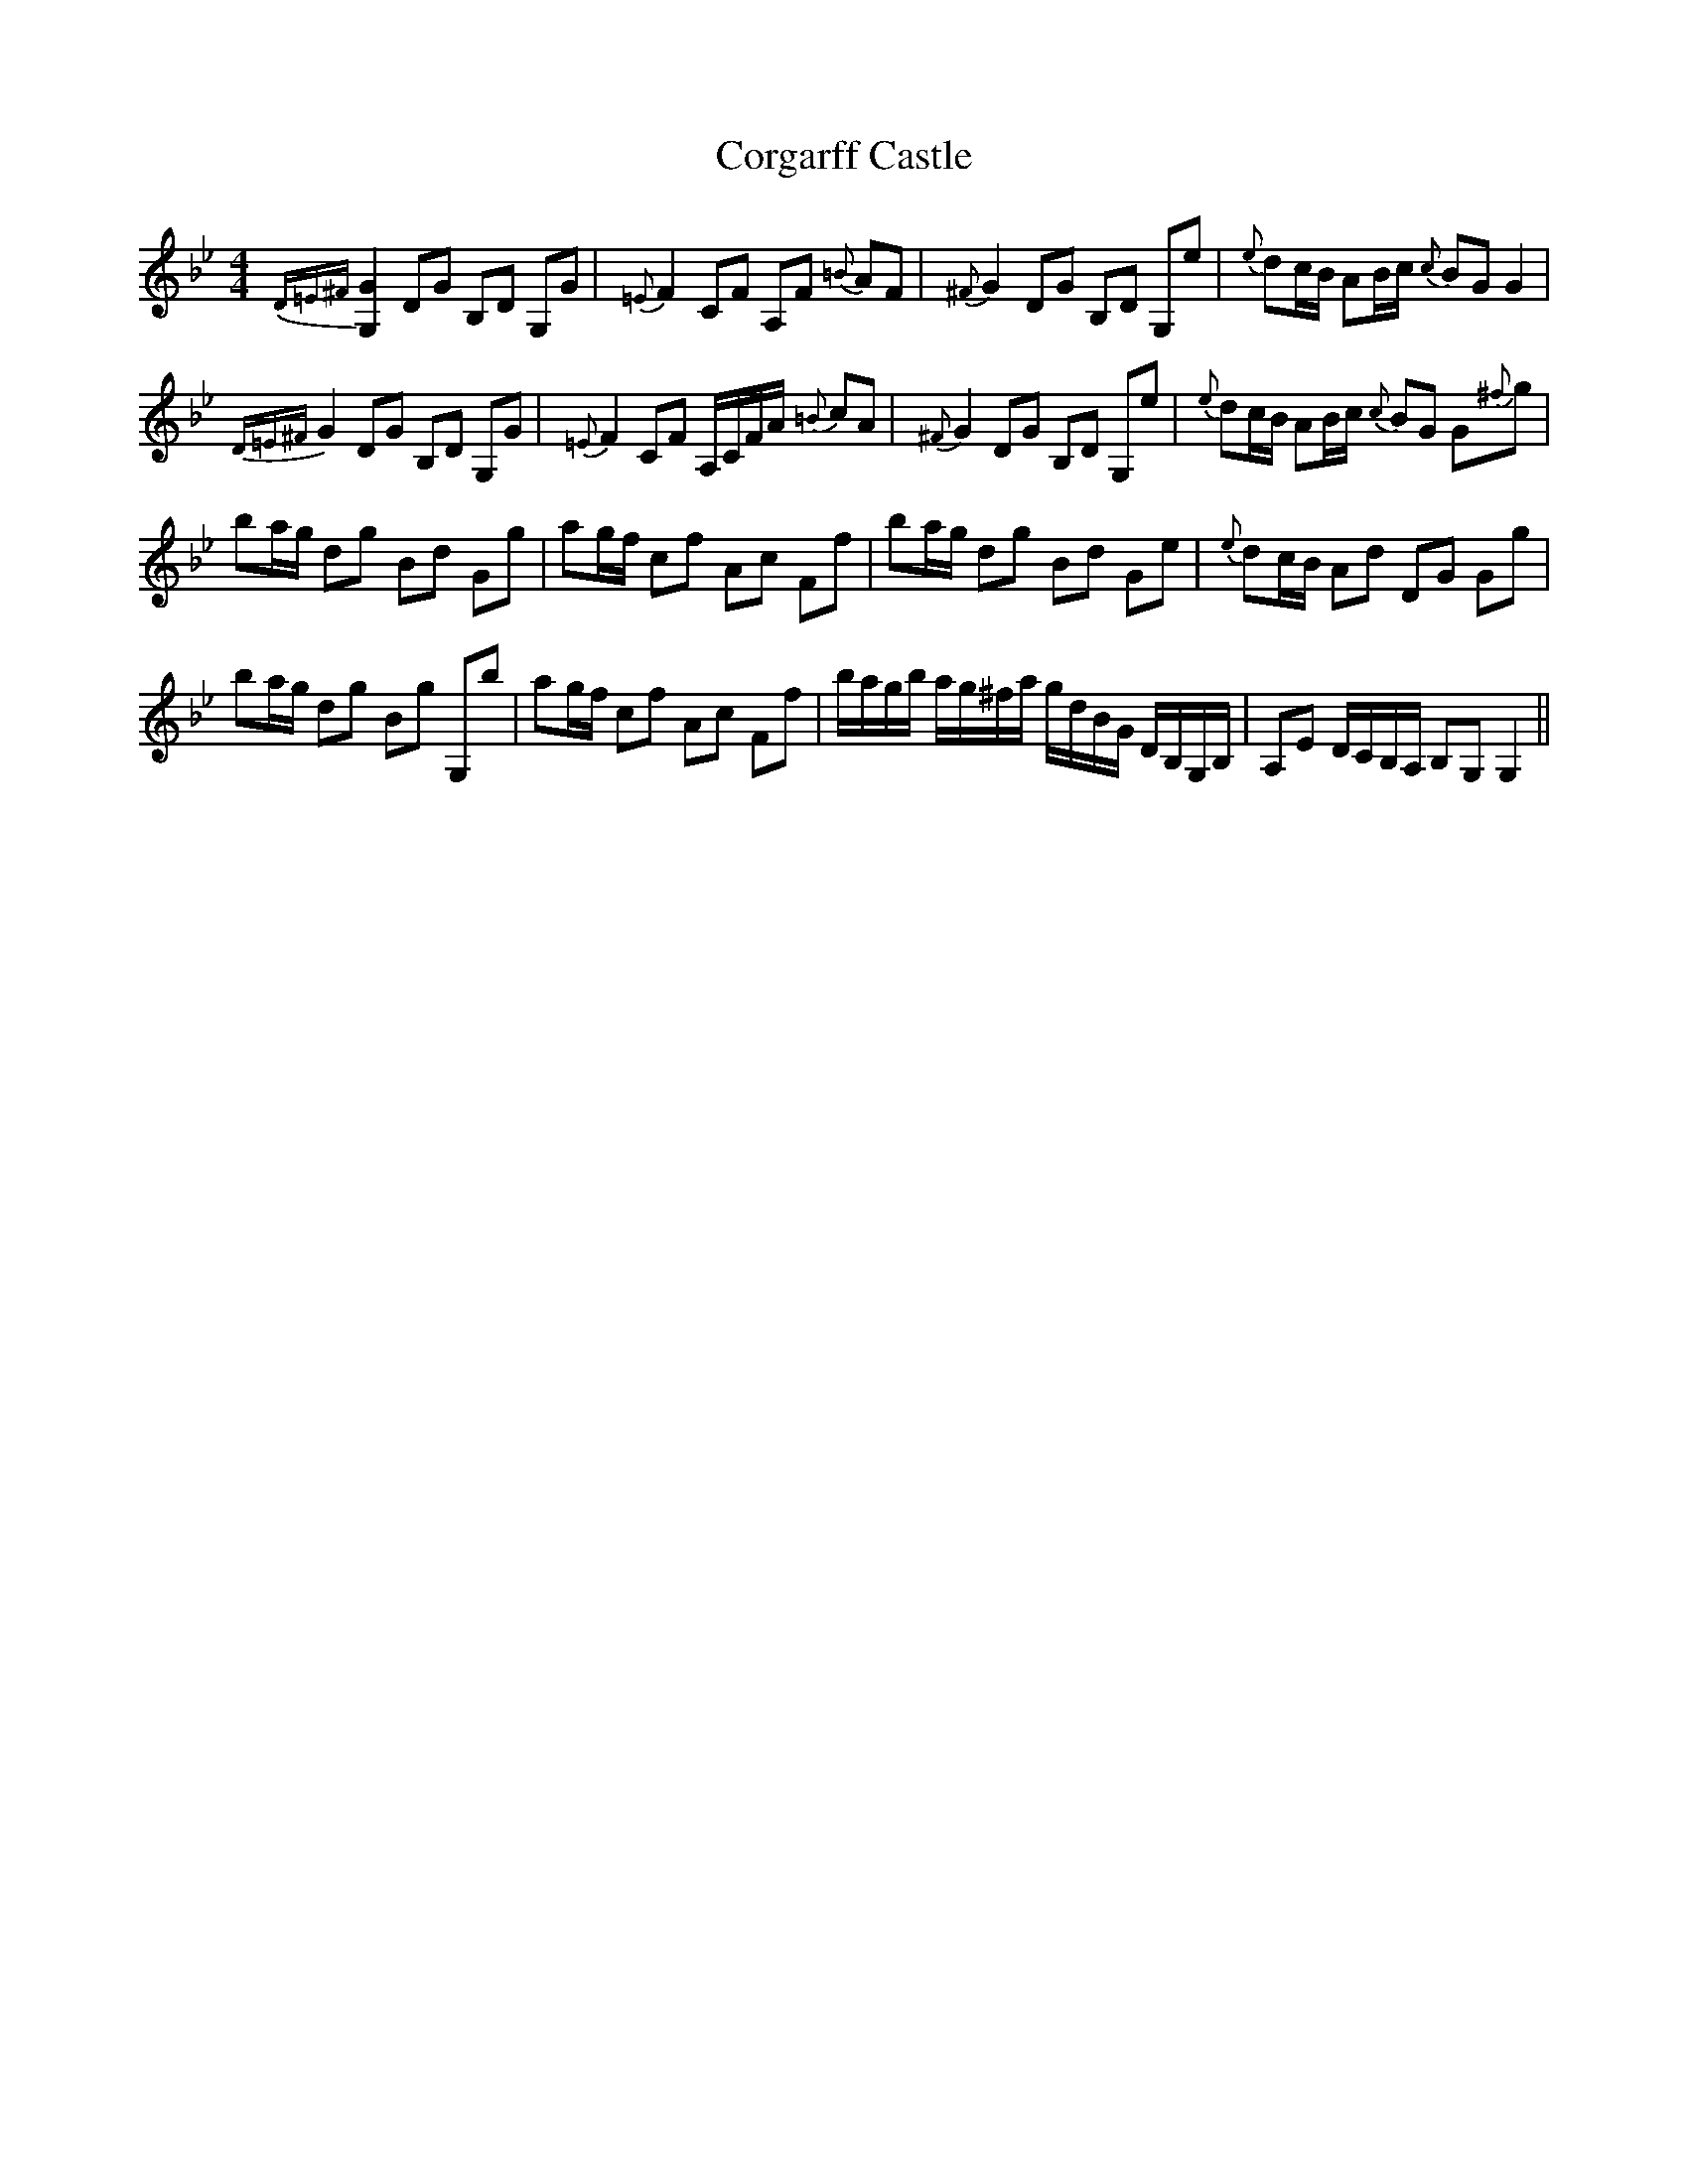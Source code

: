 X: 8254
T: Corgarff Castle
R: strathspey
M: 4/4
K: Gminor
{D=E^F}[G2G,2] DG B,D G,G|{=E}F2 CF A,F {=B}AF|{^F}G2 DG B,D G,e|{e}dc/B/ AB/c/ {c}BG G2|
{D=E^F}G2 DG B,D G,G|{=E}F2 CF A,/C/F/A/ {=B}cA|{^F}G2 DG B,D G,e|{e}dc/B/ AB/c/ {c}BG G{^f}g|
ba/g/ dg Bd Gg|ag/f/ cf Ac Ff|ba/g/ dg Bd Ge|{e}dc/B/ Ad DG Gg|
ba/g/ dg Bg G,b|ag/f/ cf Ac Ff|b/a/g/b/ a/g/^f/a/ g/d/B/G/ D/B,/G,/B,/|A,E D/C/B,/A,/ B,G, G,2||

